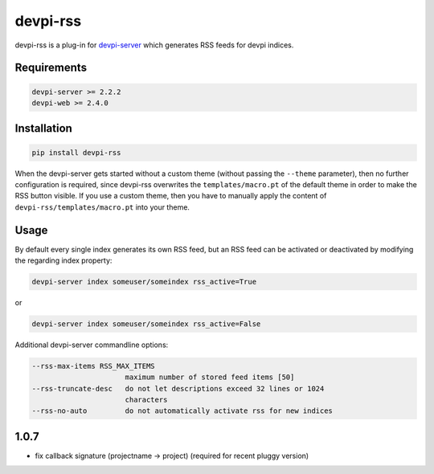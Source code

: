 =========
devpi-rss
=========

devpi-rss is a plug-in for `devpi-server <http://doc.devpi.net>`_ which generates RSS feeds for
devpi indices.

.. image:: screenshot.png
   :alt: Screenshot
   :target: center

Requirements
------------

.. code::

   devpi-server >= 2.2.2
   devpi-web >= 2.4.0

Installation
------------

.. code::

   pip install devpi-rss

When the devpi-server gets started without a custom theme (without passing the ``--theme``
parameter), then no further configuration is required, since devpi-rss overwrites the
``templates/macro.pt`` of the default theme in order to make the RSS button visible. If you use a
custom theme, then you have to manually apply the content of ``devpi-rss/templates/macro.pt`` into
your theme.

Usage
-----

By default every single index generates its own RSS feed, but an RSS feed can be activated or
deactivated by modifying the regarding index property:

.. code::

   devpi-server index someuser/someindex rss_active=True

or

.. code::

   devpi-server index someuser/someindex rss_active=False

Additional devpi-server commandline options:

.. code::

  --rss-max-items RSS_MAX_ITEMS
                        maximum number of stored feed items [50]
  --rss-truncate-desc   do not let descriptions exceed 32 lines or 1024
                        characters
  --rss-no-auto         do not automatically activate rss for new indices


1.0.7
-----

- fix callback signature (projectname -> project) (required for recent pluggy version)


